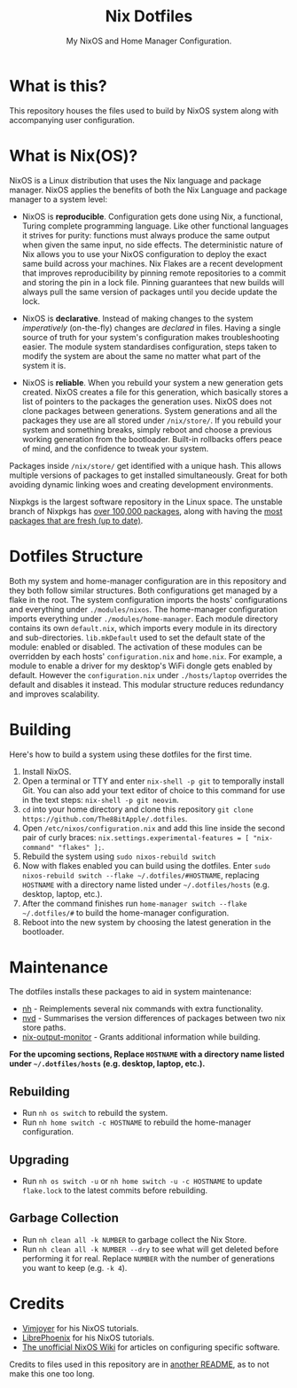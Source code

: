 #+title: Nix Dotfiles
#+subtitle: My NixOS and Home Manager Configuration.


[[./desktop.png]]

* What is this?
This repository houses the files used to build by NixOS system along with accompanying user configuration.

* What is Nix(OS)?
NixOS is a Linux distribution that uses the Nix language and package manager.
NixOS applies the benefits of both the Nix Language and package manager to a system level:

+ NixOS is *reproducible*.
  Configuration gets done using Nix, a functional, Turing complete programming language.
  Like other functional languages it strives for purity: functions must always produce the same output when given the same input, no side effects.
  The deterministic nature of Nix allows you to use your NixOS configuration to deploy the exact same build across your machines.
  Nix Flakes are a recent development that improves reproducibility by pinning remote repositories to a commit and storing the pin in a lock file.
  Pinning guarantees that new builds will always pull the same version of packages until you decide update the lock.

+ NixOS is *declarative*.
  Instead of making changes to the system /imperatively/ (on-the-fly) changes are /declared/ in files.
  Having a single source of truth for your system's configuration makes troubleshooting easier.
  The module system standardises configuration, steps taken to modify the system are about the same no matter what part of the system it is.

+ NixOS is *reliable*.
  When you rebuild your system a new generation gets created.
  NixOS creates a file for this generation, which basically stores a list of pointers to the packages the generation uses.
  NixOS does not clone packages between generations.
  System generations and all the packages they use are all stored under ~/nix/store/~.
  If you rebuild your system and something breaks, simply reboot and choose a previous working generation from the bootloader.
  Built-in rollbacks offers peace of mind, and the confidence to tweak your system.

Packages inside ~/nix/store/~ get identified with a unique hash.
This allows multiple versions of packages to get installed simultaneously.
Great for both avoiding dynamic linking woes and creating development environments.

Nixpkgs is the largest software repository in the Linux space.
The unstable branch of Nixpkgs has [[https://repology.org/repository/nix_unstable][over 100,000 packages]], along with having the [[https://repology.org/repositories/graphs][most packages that are fresh (up to date)]].

* Dotfiles Structure
Both my system and home-manager configuration are in this repository and they both follow similar structures.
Both configurations get managed by a flake in the root.
The system configuration imports the hosts' configurations and everything under ~./modules/nixos~.
The home-manager configuration imports everything under ~./modules/home-manager~.
Each module directory contains its own ~default.nix~, which imports every module in its directory and sub-directories.
~lib.mkDefault~ used to set the default state of the module: enabled or disabled.
The activation of these modules can be overridden by each hosts' ~configuration.nix~ and ~home.nix~.
For example, a module to enable a driver for my desktop's WiFi dongle gets enabled by default.
However the ~configuration.nix~ under ~./hosts/laptop~ overrides the default and disables it instead.
This modular structure reduces redundancy and improves scalability.

* Building
Here's how to build a system using these dotfiles for the first time.
1. Install NixOS.
2. Open a terminal or TTY and enter ~nix-shell -p git~ to temporally install Git.
   You can also add your text editor of choice to this command for use in the text steps: ~nix-shell -p git neovim~.
3. ~cd~ into your home directory and clone this repository ~git clone https://github.com/The8BitApple/.dotfiles~.
4. Open ~/etc/nixos/configuration.nix~ and add this line inside the second pair of curly braces: ~nix.settings.experimental-features = [ "nix-command" "flakes" ];~.
5. Rebuild the system using ~sudo nixos-rebuild switch~
6. Now with flakes enabled you can build using the dotfiles.
   Enter ~sudo nixos-rebuild switch --flake ~/.dotfiles/#HOSTNAME~, replacing ~HOSTNAME~ with a directory name listed under ~~/.dotfiles/hosts~ (e.g. desktop, laptop, etc.).
7. After the command finishes run ~home-manager switch --flake ~/.dotfiles/#~ to build the home-manager configuration.
8. Reboot into the new system by choosing the latest generation in the bootloader.

* Maintenance
The dotfiles installs these packages to aid in system maintenance:

+ [[https://github.com/viperML/nh][nh]] - Reimplements several nix commands with extra functionality.
+ [[https://gitlab.com/khumba/nvd][nvd]] - Summarises the version differences of packages between two nix store paths.
+ [[https://github.com/maralorn/nix-output-monitor][nix-output-monitor]] - Grants additional information while building.

*For the upcoming sections, Replace ~HOSTNAME~ with a directory name listed under ~~/.dotfiles/hosts~ (e.g. desktop, laptop, etc.).*

** Rebuilding
+ Run ~nh os switch~ to rebuild the system.
+ Run ~nh home switch -c HOSTNAME~ to rebuild the home-manager configuration.

** Upgrading
+ Run ~nh os switch -u~ or ~nh home switch -u -c HOSTNAME~ to update ~flake.lock~ to the latest commits before rebuilding.

** Garbage Collection
+ Run ~nh clean all -k NUMBER~ to garbage collect the Nix Store.
+ Run ~nh clean all -k NUMBER --dry~ to see what will get deleted before performing it for real.
  Replace ~NUMBER~ with the number of generations you want to keep (e.g. ~-k 4~).

* Credits
- [[https://www.youtube.com/channel/UC_zBdZ0_H_jn41FDRG7q4Tw][Vimjoyer]] for his NixOS tutorials.
- [[https://www.youtube.com/channel/UCeZyoDTk0J-UPhd7MUktexw][LibrePhoenix]] for his NixOS tutorials.
- [[https://nixos.wiki/wiki/Main_Page][The unofficial NixOS Wiki]] for articles on configuring specific software.

Credits to files used in this repository are in [[./modules/home-manager/resources/content/README.org][another README]], as to not make this one too long.
